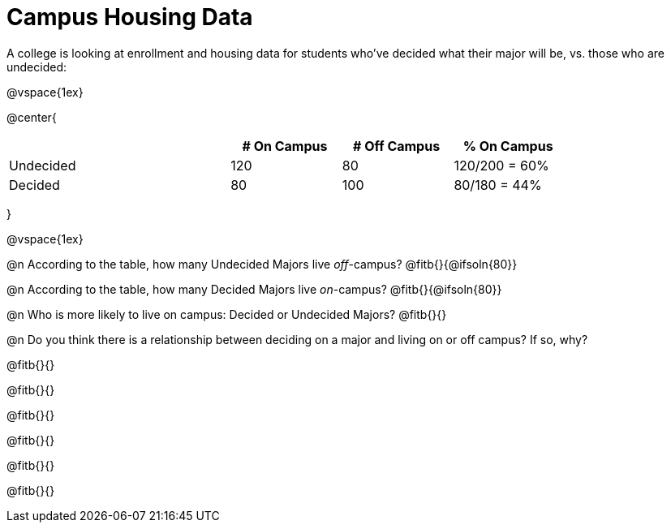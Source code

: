 = Campus Housing Data

A college is looking at enrollment and housing data for students who've decided what their major will be, vs. those who are undecided:

@vspace{1ex}

@center{
[cols="2a,^1a,^1a,^1a", options="header", width="80%"]
|===
|   			| # On Campus 	| # Off Campus	| % On Campus
| Undecided		| 120			|  80			|  120/200 = 60%
| Decided		|  80			| 100			|   80/180 = 44%
|===
}

@vspace{1ex}

@n According to the table, how many Undecided Majors live _off_-campus? @fitb{}{@ifsoln{80}}

@n According to the table, how many Decided Majors live _on_-campus? @fitb{}{@ifsoln{80}}

@n Who is more likely to live on campus: Decided or Undecided Majors? @fitb{}{}

@n Do you think there is a relationship between deciding on a major and living on or off campus? If so, why?

@fitb{}{}

@fitb{}{}

@fitb{}{}

@fitb{}{}

@fitb{}{}

@fitb{}{}

